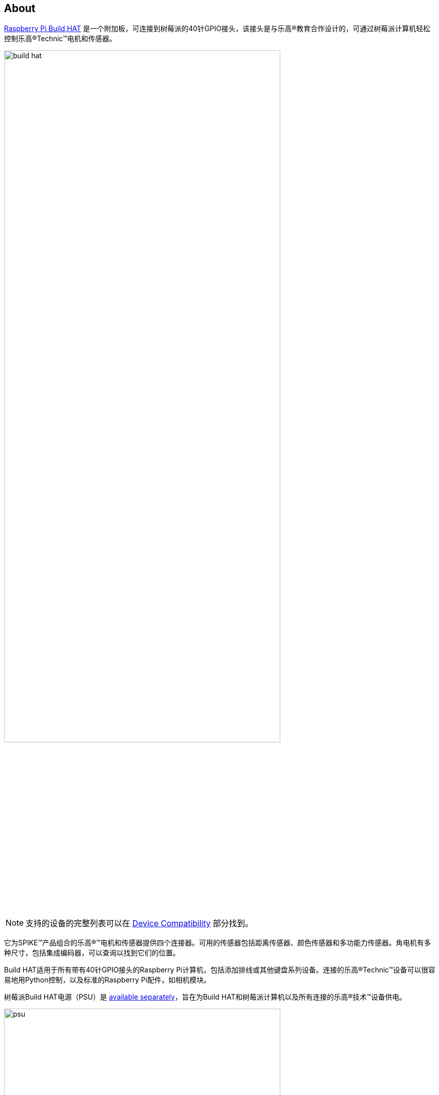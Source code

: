 [[about-build-hat]]
== About

https://raspberrypi.com/products/build-hat[Raspberry Pi Build HAT] 是一个附加板，可连接到树莓派的40针GPIO接头，该接头是与乐高®教育合作设计的，可通过树莓派计算机轻松控制乐高®Technic™电机和传感器。

image::images/build-hat.jpg[width="80%"]

NOTE: 支持的设备的完整列表可以在 xref:build-hat.adoc#device-compatibility[Device Compatibility] 部分找到。

它为SPIKE™产品组合的乐高®™电机和传感器提供四个连接器。可用的传感器包括距离传感器、颜色传感器和多功能力传感器。角电机有多种尺寸，包括集成编码器，可以查询以找到它们的位置。

Build HAT适用于所有带有40针GPIO接头的Raspberry Pi计算机，包括添加排线或其他键盘系列设备。连接的乐高®Technic™设备可以很容易地用Python控制，以及标准的Raspberry Pi配件，如相机模块。

树莓派Build HAT电源（PSU）是 https://raspberrypi.com/products/build-hat-power-supply[available separately]，旨在为Build HAT和树莓派计算机以及所有连接的乐高®技术™设备供电。

image::images/psu.jpg[width="80%"]

乐高®教育SPIKE™Prime Set 45678和SPIKE™Prime Expansion Set 45681可从乐高®教育经销商处单独获得，包括由Build HAT支持的有用元素集合。

NOTE: HAT适用于所有40针GPIO Raspberry Pi板，包括Raspberry Pi Zero系列。通过添加排线或其他扩展设备，它也可以与键盘系列设备一起使用。

* 最多可控制 4 个 LEGO® Technic™ 电机和 SPIKE™ 产品组合中包含的传感器
* 易于使用 https://buildhat.readthedocs.io/[Python 库]来控制您的乐高® Technic™ 设备
* 适用于任何带有 40 针 GPIO 接头的 Raspberry Pi 计算机
* 板载 xref:../microcontrollers/silicon.adoc[RP2040] 微控制器管理乐高® Technic™ 设备的底层控制
* 外部 8V PSU https://raspberrypi.com/products/build-hat-power-supply[可单独购买]，为 Build HAT 和 Raspberry Pi 供电

[NOTE]
====
Build HAT无法为键盘系列设备供电，因为它不支持通过GPIO标头供电。
====
